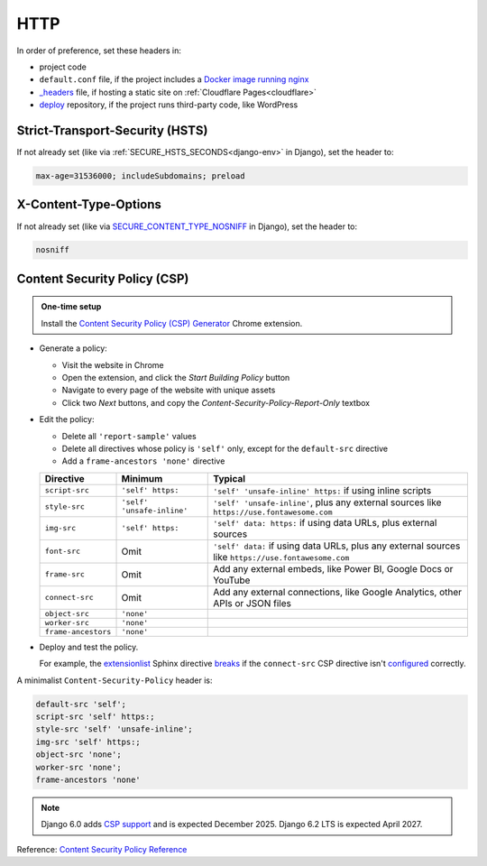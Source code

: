 HTTP
====

In order of preference, set these headers in:

-  project code
-  ``default.conf`` file, if the project includes a `Docker image running nginx <https://ocp-software-handbook.readthedocs.io/en/latest/docker/dockerfile.html#base-images>`__
-  `_headers <https://developers.cloudflare.com/pages/configuration/headers/>`__ file, if hosting a static site on :ref:`Cloudflare Pages<cloudflare>`
-  `deploy <https://github.com/open-contracting/deploy>`__ repository, if the project runs third-party code, like WordPress

Strict-Transport-Security (HSTS)
--------------------------------

If not already set (like via :ref:`SECURE_HSTS_SECONDS<django-env>` in Django), set the header to:

.. code-block:: none

   max-age=31536000; includeSubdomains; preload

X-Content-Type-Options
----------------------

If not already set (like via `SECURE_CONTENT_TYPE_NOSNIFF <https://docs.djangoproject.com/en/4.2/ref/settings/#std-setting-SECURE_CONTENT_TYPE_NOSNIFF>`__ in Django), set the header to:

.. code-block:: none

   nosniff

Content Security Policy (CSP)
-----------------------------

.. admonition:: One-time setup

   Install the `Content Security Policy (CSP) Generator <https://chromewebstore.google.com/detail/content-security-policy-c/ahlnecfloencbkpfnpljbojmjkfgnmdc>`__ Chrome extension.

-  Generate a policy:

   -  Visit the website in Chrome
   -  Open the extension, and click the *Start Building Policy* button
   -  Navigate to every page of the website with unique assets
   -  Click two *Next* buttons, and copy the *Content-Security-Policy-Report-Only* textbox

-  Edit the policy:

   -  Delete all ``'report-sample'`` values
   -  Delete all directives whose policy is ``'self'`` only, except for the ``default-src`` directive
   -  Add a ``frame-ancestors 'none'`` directive

   .. list-table::
      :header-rows: 1

      * - Directive
        - Minimum
        - Typical
      * - ``script-src``
        - ``'self' https:``
        - ``'self' 'unsafe-inline' https:`` if using inline scripts
      * - ``style-src``
        - ``'self' 'unsafe-inline'``
        - ``'self' 'unsafe-inline'``, plus any external sources like ``https://use.fontawesome.com``
      * - ``img-src``
        - ``'self' https:``
        - ``'self' data: https:`` if using data URLs, plus external sources
      * - ``font-src``
        - Omit
        - ``'self' data:`` if using data URLs, plus any external sources like ``https://use.fontawesome.com``
      * - ``frame-src``
        - Omit
        - Add any external embeds, like Power BI, Google Docs or YouTube
      * - ``connect-src``
        - Omit
        - Add any external connections, like Google Analytics, other APIs or JSON files
      * - ``object-src``
        - ``'none'``
        -
      * - ``worker-src``
        - ``'none'``
        -
      * - ``frame-ancestors``
        - ``'none'``
        -

-  Deploy and test the policy.

   For example, the `extensionlist <https://sphinxcontrib-opencontracting.readthedocs.io/en/latest/#extensionlist>`__ Sphinx directive `breaks <https://github.com/open-contracting/standard/issues/741#issuecomment-1786217489>`__ if the ``connect-src`` CSP directive isn't `configured <https://github.com/open-contracting/deploy/commit/b11732cbbfe83c43e2f65cde27cb177eb838f8e3>`__ correctly.

A minimalist ``Content-Security-Policy`` header is:

.. code-block:: none

   default-src 'self';
   script-src 'self' https:;
   style-src 'self' 'unsafe-inline';
   img-src 'self' https:;
   object-src 'none';
   worker-src 'none';
   frame-ancestors 'none'

.. note::

   Django 6.0 adds `CSP support <https://github.com/django/django/pull/19393>`__ and is expected December 2025. Django 6.2 LTS is expected April 2027.

Reference: `Content Security Policy Reference <https://content-security-policy.com>`__
